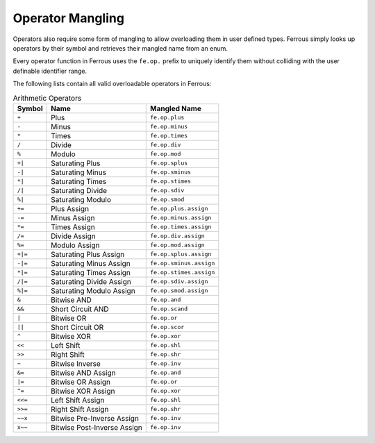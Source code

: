 Operator Mangling
=================

Operators also require some form of mangling to allow overloading them in
user defined types. Ferrous simply looks up operators by their symbol and
retrieves their mangled name from an enum. 

Every operator function in Ferrous
uses the ``fe.op.`` prefix to uniquely identify them without colliding with
the user definable identifier range.

The following lists contain all valid overloadable operators in Ferrous:

.. list-table:: Arithmetic Operators
	:header-rows: 1

	* - Symbol
	  - Name
	  - Mangled Name
	* - ``+``
	  - Plus
	  - ``fe.op.plus``
	* - ``-``
	  - Minus
	  - ``fe.op.minus``
	* - ``*``
	  - Times
	  - ``fe.op.times``
	* - ``/``
	  - Divide
	  - ``fe.op.div``
	* - ``%``
	  - Modulo
	  - ``fe.op.mod``
	* - ``+|``
	  - Saturating Plus
	  - ``fe.op.splus``
	* - ``-|``
	  - Saturating Minus
	  - ``fe.op.sminus``
	* - ``*|``
	  - Saturating Times
	  - ``fe.op.stimes``
	* - ``/|``
	  - Saturating Divide
	  - ``fe.op.sdiv``
	* - ``%|``
	  - Saturating Modulo
	  - ``fe.op.smod``
	* - ``+=``
	  - Plus Assign
	  - ``fe.op.plus.assign``
	* - ``-=``
	  - Minus Assign
	  - ``fe.op.minus.assign``
	* - ``*=``
	  - Times Assign
	  - ``fe.op.times.assign``
	* - ``/=``
	  - Divide Assign
	  - ``fe.op.div.assign``
	* - ``%=``
	  - Modulo Assign
	  - ``fe.op.mod.assign``
	* - ``+|=``
	  - Saturating Plus Assign
	  - ``fe.op.splus.assign``
	* - ``-|=``
	  - Saturating Minus Assign
	  - ``fe.op.sminus.assign``
	* - ``*|=``
	  - Saturating Times Assign
	  - ``fe.op.stimes.assign``
	* - ``/|=``
	  - Saturating Divide Assign
	  - ``fe.op.sdiv.assign``
	* - ``%|=``
	  - Saturating Modulo Assign
	  - ``fe.op.smod.assign``
	* - ``&``
	  - Bitwise AND
	  - ``fe.op.and``
	* - ``&&``
	  - Short Circuit AND
	  - ``fe.op.scand``
	* - ``|``
	  - Bitwise OR
	  - ``fe.op.or``
	* - ``||``
	  - Short Circuit OR
	  - ``fe.op.scor``
	* - ``^``
	  - Bitwise XOR
	  - ``fe.op.xor``
	* - ``<<``
	  - Left Shift
	  - ``fe.op.shl``
	* - ``>>``
	  - Right Shift
	  - ``fe.op.shr``
	* - ``~``
	  - Bitwise Inverse
	  - ``fe.op.inv``
	* - ``&=``
	  - Bitwise AND Assign
	  - ``fe.op.and``
	* - ``|=``
	  - Bitwise OR Assign
	  - ``fe.op.or``
	* - ``^=``
	  - Bitwise XOR Assign
	  - ``fe.op.xor``
	* - ``<<=``
	  - Left Shift Assign
	  - ``fe.op.shl``
	* - ``>>=``
	  - Right Shift Assign
	  - ``fe.op.shr``
	* - ``~~x``
	  - Bitwise Pre-Inverse Assign
	  - ``fe.op.inv``
	* - ``x~~``
	  - Bitwise Post-Inverse Assign
	  - ``fe.op.inv``